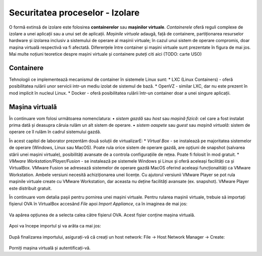 Securitatea proceselor - Izolare
================================

O formă extinsă de izolare este folosirea **containerelor** sau **mașinilor virtuale**.
*Containerele* oferă reguli complexe de izolare a unei aplicații sau a unui set de aplicații.
*Mașinile virtuale* adaugă, față de containere, partiționarea resurselor hardware și izolarea inclusiv a sistemului de operare al mașinii virtuale; în cazul unui sistem de operare compromis, doar mașina virtuală respectivă va fi afectată.
Diferențele între container și mașini virtuale sunt prezentate în figura de mai jos.
Mai multe noțiuni teoretice despre mașini virtuale și containere puteți citi aici (TODO: carte USO)

.. figure:: res/container_vs_VM.png


Containere
----------

Tehnologii ce implementează mecanismul de container în sistemele Linux sunt:
* LXC (Linux Containers) - oferă posibilitatea rulării unor servicii intr-un mediu izolat de sistemul de bază.
* OpenVZ - similar LXC, dar nu este prezent în mod implicit în nucleul Linux.
* Docker - oferă posibilitatea rulării într-un container doar a unei singure aplicații.



Mașina virtuală
---------------

În continuare vom folosi următoarea nomenclatura:
• *sistem gazdă* sau *host* sau *mașină fizică*: cel care a fost instalat prima dată și deasupra căruia rulăm un alt sistem de operare.
• *sistem oaspete* sau *guest* sau *mașină virtuală*: sistem de operare ce îl rulăm în cadrul sistemului gazdă.

În acest capitol de laborator prezentăm două soluții de virtualizarE:
* *Virtual Box* - se instalează pe majoritatea sistemelor de operare (Windows, Linux sau MacOS). Poate rula orice sistem de operare gazdă, are opțiuni de snapshot (salvarea stării unei mașini virtuale), posibilități avansate de a controla configurațiile de rețea. Poate fi folosit în mod gratuit.
* *VMware Workstation/Player/Fusion* - se instalează pe sistemele Windows și Linux și oferă aceleași facilități ca și VirtualBox. VMware Fusion se adresează sistemelor de operare gazdă MacOS oferind aceleași funcționalități ca VMware Workstation. Ambele versiuni necesită achiziționarea unei licențe. Cu ajutorul versiunii VMware Player se pot rula mașinile virtuale create cu VMware Workstation, dar aceasta nu deține facilități avansate (ex. snapshot). VMware Player este distribuit gratuit.


În continuare vom detalia pașii pentru pornirea unei mașini virtuale.
Pentru rularea mașinii virtuale, trebuie să importați fișierul OVA în VirtualBox accesând *File* apoi *Import Appliance*, ca în imaginea de mai jos:

.. figure:: import-appliance.png

Va apărea opțiunea de a selecta calea către fișierul OVA.
Acest fișier conține mașina virtuală.

.. figure:: import_appliance_ova_vbox.png

Apoi va începe importul şi va arăta ca mai jos:

.. figure:: screenshot_from_2018-09-27_23-15-10.png

După finalizarea importului, asigurați-vă că creați un host network: File -> Host Network Manager -> Create:

.. figure:: screenshot_from_2019-11-29_16-50-52.png

Porniți mașina virtuală și autentificați-vă.

